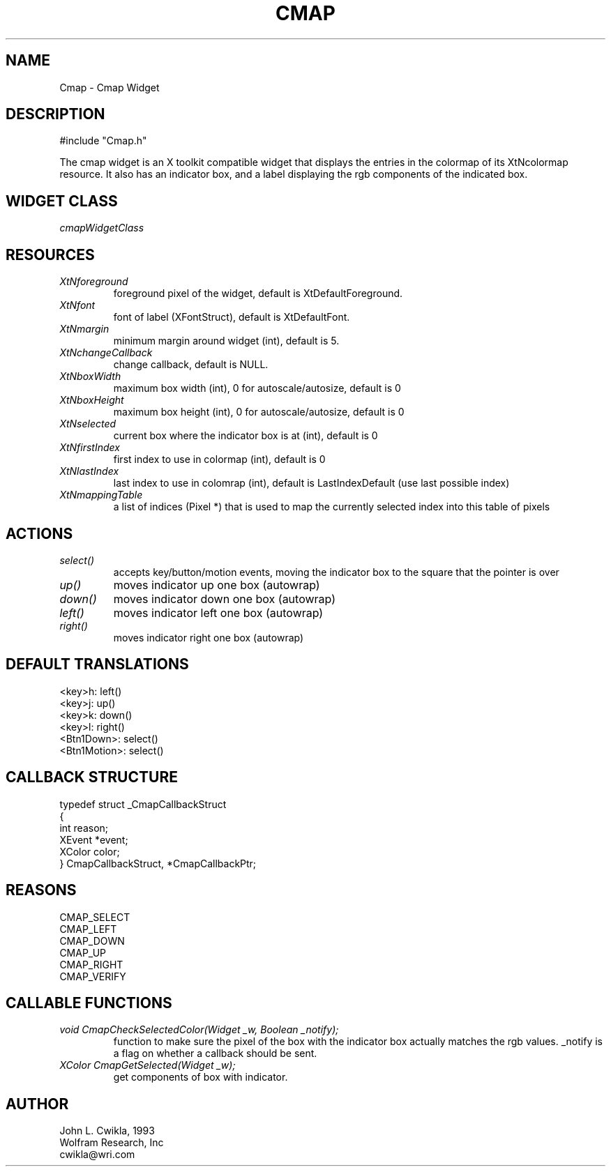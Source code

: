 .TH CMAP 1 "26 Jul 1993"
.SH NAME
.PP
Cmap \- Cmap Widget
.SH DESCRIPTION
.PP
#include "Cmap.h"
.PP
The cmap widget is an X toolkit compatible widget that
displays the entries in the colormap of its XtNcolormap
resource.  It also has an indicator box, and a label
displaying the rgb components of the indicated box.
.SH WIDGET CLASS
.PP
\fIcmapWidgetClass\fP
.PP
.SH RESOURCES
.PP
.TP
.B \fIXtNforeground\fP 
foreground pixel of the widget, default is XtDefaultForeground.
.TP
.B \fIXtNfont\fP
font of label (XFontStruct), default is XtDefaultFont.
.TP
.B \fIXtNmargin\fP
minimum margin around widget (int), default is 5.
.TP
.B \fIXtNchangeCallback\fP
change callback, default is NULL.
.TP
.B \fIXtNboxWidth\fP
maximum box width (int), 0 for autoscale/autosize, default is 0
.TP
.B \fIXtNboxHeight\fP
maximum box height (int), 0 for autoscale/autosize, default is 0
.TP
.B \fIXtNselected\fP
current box where the indicator box is at (int), default is 0
.TP
.B \fIXtNfirstIndex\fP
first index to use in colormap (int), default is 0
.TP
.B \fIXtNlastIndex\fP
last index to use in colomrap (int), default is LastIndexDefault (use last possible index)
.TP
.B \fIXtNmappingTable\fP
a list of indices (Pixel *) that is used to map the currently selected index into this table of pixels
.SH ACTIONS
.PP
.TP
.B \fIselect()\fP
accepts key/button/motion events, moving the indicator box to
the square that the pointer is over
.TP  
.B \fIup()\fP
moves indicator up one box (autowrap)
.TP 
.B \fIdown()\fP 
moves indicator down one box (autowrap)
.TP 
.B \fIleft()\fP 
moves indicator left one box (autowrap)
.TP
.B \fIright()\fP
moves indicator right one box (autowrap)
.SH DEFAULT TRANSLATIONS
.PP
.sp
.nf
<key>h: left()
<key>j: up()
<key>k: down()
<key>l: right()
<Btn1Down>: select()
<Btn1Motion>: select() 
.SH CALLBACK STRUCTURE
.PP
.sp
.nf
typedef struct _CmapCallbackStruct
{
  int reason;
  XEvent *event;
  XColor color;
} CmapCallbackStruct, *CmapCallbackPtr;
.SH REASONS
.sp
.nf
CMAP_SELECT
CMAP_LEFT
CMAP_DOWN
CMAP_UP
CMAP_RIGHT
CMAP_VERIFY
.SH CALLABLE FUNCTIONS
.TP
.B \fIvoid CmapCheckSelectedColor(Widget _w, Boolean _notify);\fP
function to make sure the pixel of the box with the indicator box
actually matches the rgb values.  _notify is a flag on whether a
callback should be sent.
.TP
.B \fIXColor CmapGetSelected(Widget _w);\fP
get components of box with indicator.
.SH AUTHOR
.PP
.sp
.nf
John L. Cwikla, 1993
Wolfram Research, Inc
cwikla@wri.com
